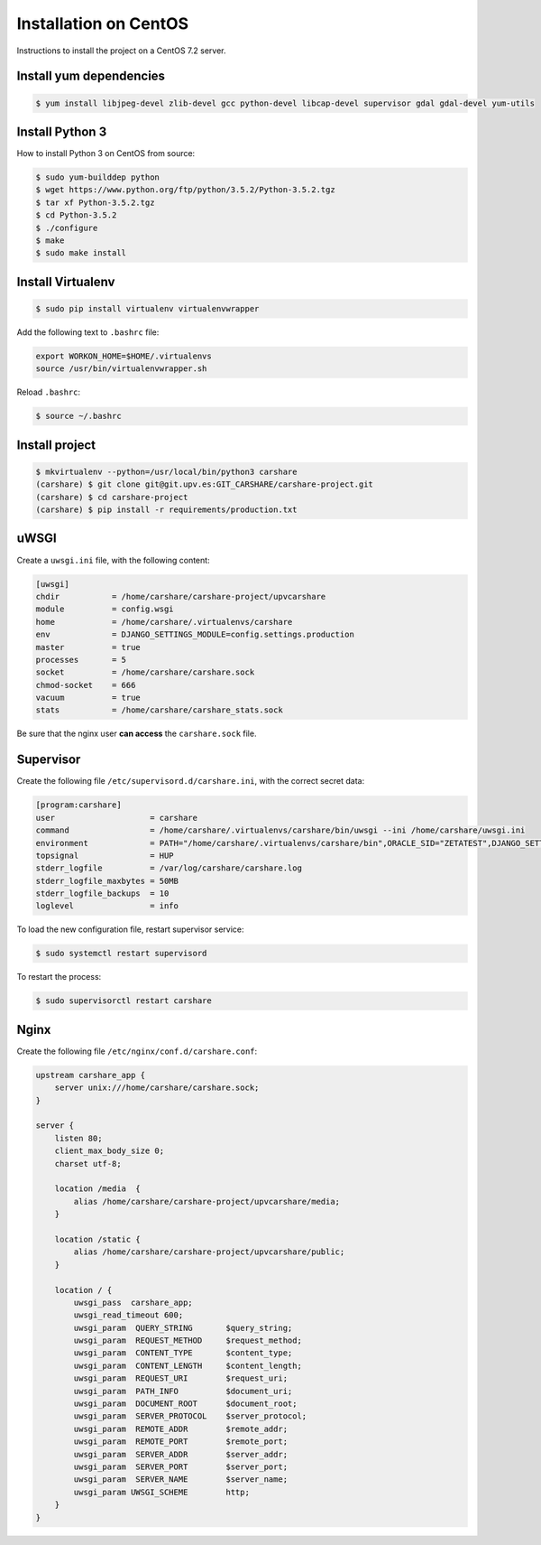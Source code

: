 Installation on CentOS
======================

Instructions to install the project on a CentOS 7.2 server.

Install yum dependencies
------------------------

.. code-block:: console

    $ yum install libjpeg-devel zlib-devel gcc python-devel libcap-devel supervisor gdal gdal-devel yum-utils

Install Python 3
----------------
How  to install Python 3 on CentOS from source:

.. code-block:: console

    $ sudo yum-builddep python
    $ wget https://www.python.org/ftp/python/3.5.2/Python-3.5.2.tgz
    $ tar xf Python-3.5.2.tgz
    $ cd Python-3.5.2
    $ ./configure
    $ make
    $ sudo make install

Install Virtualenv
------------------

.. code-block:: console

    $ sudo pip install virtualenv virtualenvwrapper

Add the following text to ``.bashrc`` file:

.. code-block:: bash

    export WORKON_HOME=$HOME/.virtualenvs
    source /usr/bin/virtualenvwrapper.sh

Reload ``.bashrc``:

.. code-block:: console

    $ source ~/.bashrc

Install project
---------------

.. code-block:: console

    $ mkvirtualenv --python=/usr/local/bin/python3 carshare
    (carshare) $ git clone git@git.upv.es:GIT_CARSHARE/carshare-project.git
    (carshare) $ cd carshare-project
    (carshare) $ pip install -r requirements/production.txt


uWSGI
-----

Create a ``uwsgi.ini`` file, with the following content:

.. code-block:: ini

    [uwsgi]
    chdir           = /home/carshare/carshare-project/upvcarshare
    module          = config.wsgi
    home            = /home/carshare/.virtualenvs/carshare
    env             = DJANGO_SETTINGS_MODULE=config.settings.production
    master          = true
    processes       = 5
    socket          = /home/carshare/carshare.sock
    chmod-socket    = 666
    vacuum          = true
    stats           = /home/carshare/carshare_stats.sock


Be sure that the nginx user **can access** the ``carshare.sock`` file.

Supervisor
----------

Create the following file ``/etc/supervisord.d/carshare.ini``, with the correct secret data:

.. code-block:: ini

    [program:carshare]
    user                    = carshare
    command                 = /home/carshare/.virtualenvs/carshare/bin/uwsgi --ini /home/carshare/uwsgi.ini
    environment             = PATH="/home/carshare/.virtualenvs/carshare/bin",ORACLE_SID="ZETATEST",DJANGO_SETTINGS_MODULE="config.settings.production",DJANGO_ALLOWED_HOSTS="carsdes.cc.upv.es",DJANGO_SECRET_KEY="secret",DATABASE_URL="oraclegis://username:password@server:port/name"
    topsignal               = HUP
    stderr_logfile          = /var/log/carshare/carshare.log
    stderr_logfile_maxbytes = 50MB
    stderr_logfile_backups  = 10
    loglevel                = info

To load the new configuration file, restart supervisor service:

.. code-block:: bash

    $ sudo systemctl restart supervisord

To restart the process:

.. code-block:: bash

    $ sudo supervisorctl restart carshare

Nginx
-----

Create the following file ``/etc/nginx/conf.d/carshare.conf``:

.. code-block:: nginx

    upstream carshare_app {
        server unix:///home/carshare/carshare.sock;
    }

    server {
        listen 80;
        client_max_body_size 0;
        charset utf-8;

        location /media  {
            alias /home/carshare/carshare-project/upvcarshare/media;
        }

        location /static {
            alias /home/carshare/carshare-project/upvcarshare/public;
        }

        location / {
            uwsgi_pass  carshare_app;
            uwsgi_read_timeout 600;
            uwsgi_param  QUERY_STRING       $query_string;
            uwsgi_param  REQUEST_METHOD     $request_method;
            uwsgi_param  CONTENT_TYPE       $content_type;
            uwsgi_param  CONTENT_LENGTH     $content_length;
            uwsgi_param  REQUEST_URI        $request_uri;
            uwsgi_param  PATH_INFO          $document_uri;
            uwsgi_param  DOCUMENT_ROOT      $document_root;
            uwsgi_param  SERVER_PROTOCOL    $server_protocol;
            uwsgi_param  REMOTE_ADDR        $remote_addr;
            uwsgi_param  REMOTE_PORT        $remote_port;
            uwsgi_param  SERVER_ADDR        $server_addr;
            uwsgi_param  SERVER_PORT        $server_port;
            uwsgi_param  SERVER_NAME        $server_name;
            uwsgi_param UWSGI_SCHEME        http;
        }
    }
